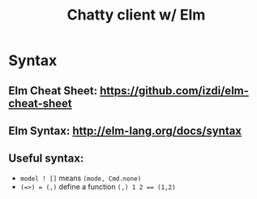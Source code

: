 #+TITLE:Chatty client w/ Elm

* Syntax
** Elm Cheat Sheet: [[https://github.com/izdi/elm-cheat-sheet]]
** Elm Syntax: [[http://elm-lang.org/docs/syntax]]
** Useful syntax:
   - ~model ! []~ means ~(mode, Cmd.none)~
   - ~(=>) = (,)~ define a function ~(,) 1 2 == (1,2)~
